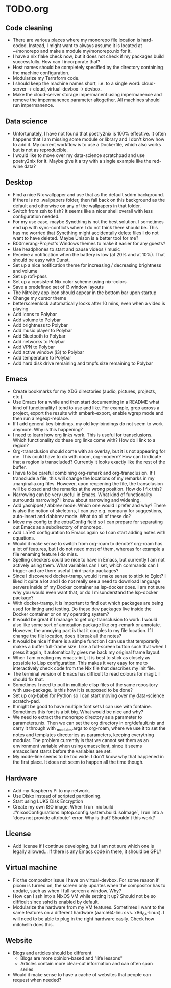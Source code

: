 * TODO.org

** Code cleaning
+ There are various places where my monorepo file location is hard-coded. Instead, I might want to always assume it is located at ~/monorepo and make a module my/monorepo.nix for it.
+ I have a nix flake check now, but it does not check if my packages build successfully. How can I incorporate that?
+ Host names should be completely specified by the directory containing the machine configuration.
+ Modularize my Terraform code.
+ I should keep the machine names short, i.e. to a single word: cloud-server -> cloud, virtual-devbox -> devbox.
+ Make the cloud-server storage impermanent using impermanence and remove the impermanence parameter altogether. All machines should run impermanence.

** Data science
+ Unfortunately, I have not found that poetry2nix is 100% effective. It often happens that I am missing some module or library and I don't know how to add it. My current workflow is to use a Dockerfile, which also works but is not as reproducible.
+ I would like to move over my data-science scratchpad and use poetry2nix for it. Maybe give it a try with a single example like the red-wine data?

** Desktop
+ Find a nice Nix wallpaper and use that as the default sddm background. If there is no .wallpapers folder, then fall back on this background as the default and otherwise on any of the wallpapers in that folder.
+ Switch from zsh to fish? It seems like a nicer shell overall with less configuration needed.
+ For my use case, maybe Syncthing is not the best solution. I sometimes end up with sync-conflicts where I do not think there should be. This has me worried that Syncthing might accidentally delete files I do not want to have deleted. Maybe Unison is a better tool for me?
+ B00merang-Project's Windows themes to make it easier for any guests?
+ Use headphones to start and pause videos / music
+ Receive a notification when the battery is low (at 20% and at 10%). That should be easy with Dunst.
+ Set up a nice notification theme for increasing / decreasing brightness and volume
+ Set up rofi-pass
+ Set up a consistent Nix color scheme using nix-colors
+ Save a predefined set of i3 window layouts
+ The Nitrokey app icon should appear in the bottom bar upon startup
+ Change my cursor theme
+ betterscreenlock automatically locks after 10 mins, even when a video is playing
+ Add icons to Polybar
+ Add volume to Polybar
+ Add brightness to Polybar
+ Add music player to Polybar
+ Add Bluetooth to Polybar
+ Add networks to Polybar
+ Add VPN to Polybar
+ Add active window (i3) to Polybar
+ Add temperature to Polybar
+ Add hard disk drive remaining and tmpfs size remaining to Polybar

** Emacs
+ Create bookmarks for my XDG directories (audio, pictures, projects, etc.).
+ Use Emacs for a while and then start documenting in a README what kind of functionality I tend to use and like. For example, grep across a project, export the results with embark-export, enable wgrep mode and then run a regexp-replace.
+ If I add general key-bindings, my old key-bindings do not seem to work anymore. Why is this happening?
+ I need to learn how org links work. This is useful for transclusions. Which functionality do these org links come with? How do I link to a region?
+ Org-transclusion should come with an overlay, but it is not appearing for me. This could have to do with doom, org-modern? How can I indicate that a region is transcluded? Currently it looks exactly like the rest of the buffer.
+ I have to be careful combining org-remark and org-transclusion. If I transclude a file, this will change the locations of my remarks in my .marginalia.org files. However, upon reopening the file, the transclusion will be closed and the remarks at the wrong position. How do I fix this?
+ Narrowing can be very useful in Emacs. What kind of functionality surrounds narrowing? I know about narrowing and widening.
+ Add yasnippet / abbrev mode. Which one would I prefer and why? There is also the notion of skeletons, I can use e.g. company for suggestions, auto-insert and dabbrev mode. What do all of these do?
+ Move my config to the extraConfig field so I can prepare for separating out Emacs as a subdirectory of monorepo.
+ Add LaTeX configuration to Emacs again so I can start adding notes with equations.
+ Would it make sense to switch from org-roam to denote? org-roam has a lot of features, but I do not need most of them, whereas for example a file renaming feature I do miss.
+ Spelling checkers could be nice to have in Emacs, but currently I am not actively using them. What variables can I set, which commands can I trigger and are there useful third-party packages?
+ Since I discovered docker-tramp, would it make sense to stick to Eglot? I liked it quite a lot and I do not really see a need to download language servers inside of my Docker container as lsp-docker does. I am not sure why you would even want that, or do I misunderstand the lsp-docker package?
+ With docker-tramp, it is important to find out which packages are being used for linting and testing. Do these dev packages live inside the Docker container or on my operating system?
+ It would be great if I manage to get org-transclusion to work. I would also like some sort of annotation package like org-remark or annotate. However, the annoying part is that it couples to my file location. If I change the file location, does it break all the notes?
+ It would be nice if there is a simple function I can use that temporarily makes a buffer full-frame size. Like a full-screen button such that when I press it again, it automatically gives me back my original frame layout.
+ When I am creating my emacs-init, it is best to stick as closely as possible to Lisp configuration. This makes it very easy for me to interactively check code from the Nix file that describes my init file.
+ The terminal version of Emacs has difficult to read colours for magit. I should fix that.
+ Sometimes I need to pull in multiple elisp files of the same repository with use-package. Is this how it is supposed to be done?
+ Set up org-babel for Python so I can start moving over my data-science scratch-pad.
+ It might be good to have multiple font sets I can use with fontaine. Sometimes this font is a bit big. What would be nice and why?
+ We need to extract the monorepo directory as a parameter to parameters.nix. Then we can set the org directory in org/default.nix and carry it through with _modules.args to org-roam, where we use it to set the notes and templates directories as parameters, keeping everything modular. The problem currently is that we cannot set them as an environment variable when using emacsclient, since it seems emacsclient starts before the variables are set.
+ My mode-line seems to be too wide. I don't know why that happened in the first place. It does not seem to happen all the time though.

** Hardware
+ Add my Raspberry Pi to my network.
+ Use Disko instead of scripted partitioning.
+ Start using LUKS Disk Encryption
+ Create my own ISO image. When I run `nix build .#nixosConfigurations.laptop.config.system.build.isoImage`, I run into a `does not provide attribute`-error. Why is that? Shouldn't this work?

** License
+ Add license if I continue developing, but I am not sure which one is legally allowed... If there is any Emacs code in there, it should be GPL?

** Virtual machine
+ Fix the compositor issue I have on virtual-devbox. For some reason if picom is turned on, the screen only updates when the compositor has to update, such as when I full-screen a window. Why?
+ How can I ssh into a NixOS VM while setting it up? Should not be so difficult since sshd is enabled by default.
+ Modularize the hardware from my VM features. Sometimes I want to the same features on a different hardware (aarch64-linux vs. x86_64-linux). I will need to be able to plug in the right hardware easily. Check how mitchellh does this.

** Website
+ Blogs and articles should be different
  - Blogs are more opinion-based and "life lessons"
  - Articles contain more clear-cut information and can often span series
+ Would it make sense to have a cache of websites that people can request when needed?
